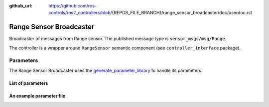 :github_url: https://github.com/ros-controls/ros2_controllers/blob/{REPOS_FILE_BRANCH}/range_sensor_broadcaster/doc/userdoc.rst

.. _range_sensor_broadcaster_userdoc:

Range Sensor Broadcaster
--------------------------------
Broadcaster of messages from Range sensor.
The published message type is ``sensor_msgs/msg/Range``.

The controller is a wrapper around ``RangeSensor`` semantic component (see ``controller_interface`` package).

Parameters
^^^^^^^^^^^
The Range Sensor Broadcaster uses the `generate_parameter_library <https://github.com/PickNikRobotics/generate_parameter_library>`_ to handle its parameters.

List of parameters
=========================
.. generate_parameter_library_details:: ../src/range_sensor_broadcaster_parameters.yaml


An example parameter file
=========================

.. generate_parameter_library_default::
  ../src/range_sensor_broadcaster_parameters.yaml
